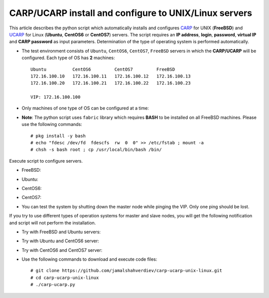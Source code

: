 ******************************************************
CARP/UCARP install and configure to UNIX/Linux servers
******************************************************

This article describes the python script which automatically installs and configures `CARP <https://en.wikipedia.org/wiki/Common_Address_Redundancy_Protocol>`_ for UNIX (**FreeBSD**) and `UCARP <http://wiki.greentual.com/index.php/Ucarp>`_ for Linux (**Ubuntu**, **CentOS6** or **CentOS7**) servers. The script requires an **IP address**, **login**, **password**, **virtual IP** and **CARP password** as input parameters. Determination of the type of operating system is performed automatically.

* The test environment consists of ``Ubuntu``, ``CentOS6``, ``CentOS7``, ``FreeBSD`` servers in which the **CARP/UCARP** will be configured. Each type of OS has **2** machines::

    Ubuntu          CentOS6         CentOS7         FreeBSD
    172.16.100.10   172.16.100.11   172.16.100.12   172.16.100.13
    172.16.100.20   172.16.100.21   172.16.100.22   172.16.100.23
    
    VIP: 172.16.100.100


* Only machines of one type of OS can be configured at a time:
.. image:: images/carptopology.jpg

* **Note**: The python script uses ``fabric`` library which requires **BASH** to be installed on all FreeBSD machines. Please use the following commands::

    # pkg install -y bash
    # echo "fdesc /dev/fd  fdescfs  rw  0  0" >> /etc/fstab ; mount -a
    # chsh -s bash root ; cp /usr/local/bin/bash /bin/

Execute script to configure servers. 

* FreeBSD:
.. image:: images/freebsd_success.jpg

* Ubuntu:
.. image:: images/ubuntu_success.jpg

* CentOS6:
.. image:: images/centos6_success.jpg

* CentOS7:
.. image:: images/centos7_success.jpg

* You can test the system by shutting down the master node while pinging the VIP. Only one ping should be lost.
.. image:: images/ping_result.jpg

If you try to use different types of operation systems for master and slave nodes, you will get the following notification and script will not perform the installation.

* Try with FreeBSD and Ubuntu servers:
.. image:: images/failed_bsd_ubuntu.jpg

* Try with Ubuntu and CentOS6 server:
.. image:: images/ubuntu-centos6.jpg

* Try with CentOS6 and CentOS7 server:
.. image:: images/cos6-cos7.jpg

* Use the following commands to download and execute code files::
  
    # git clone https://github.com/jamalshahverdiev/carp-ucarp-unix-linux.git
    # cd ﻿carp-ucarp-unix-linux
    # ./carp-ucarp.py
